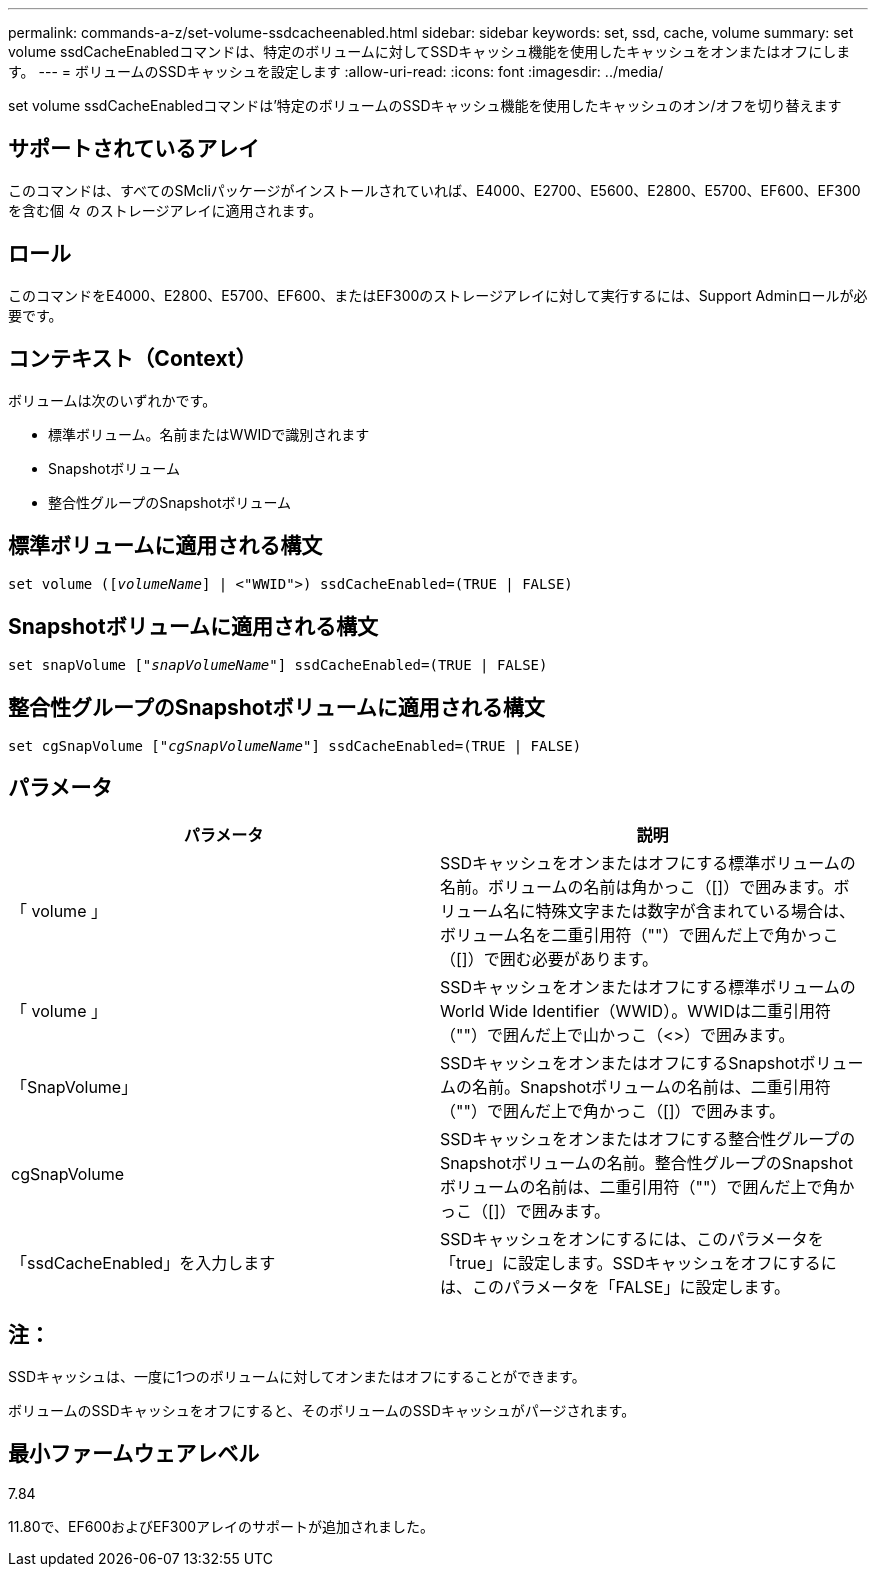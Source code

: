 ---
permalink: commands-a-z/set-volume-ssdcacheenabled.html 
sidebar: sidebar 
keywords: set, ssd, cache, volume 
summary: set volume ssdCacheEnabledコマンドは、特定のボリュームに対してSSDキャッシュ機能を使用したキャッシュをオンまたはオフにします。 
---
= ボリュームのSSDキャッシュを設定します
:allow-uri-read: 
:icons: font
:imagesdir: ../media/


[role="lead"]
set volume ssdCacheEnabledコマンドは'特定のボリュームのSSDキャッシュ機能を使用したキャッシュのオン/オフを切り替えます



== サポートされているアレイ

このコマンドは、すべてのSMcliパッケージがインストールされていれば、E4000、E2700、E5600、E2800、E5700、EF600、EF300を含む個 々 のストレージアレイに適用されます。



== ロール

このコマンドをE4000、E2800、E5700、EF600、またはEF300のストレージアレイに対して実行するには、Support Adminロールが必要です。



== コンテキスト（Context）

ボリュームは次のいずれかです。

* 標準ボリューム。名前またはWWIDで識別されます
* Snapshotボリューム
* 整合性グループのSnapshotボリューム




== 標準ボリュームに適用される構文

[source, cli, subs="+macros"]
----
set volume (pass:quotes[[_volumeName_]] | <"WWID">) ssdCacheEnabled=(TRUE | FALSE)
----


== Snapshotボリュームに適用される構文

[source, cli, subs="+macros"]
----
set snapVolume pass:quotes[["_snapVolumeName_"]] ssdCacheEnabled=(TRUE | FALSE)
----


== 整合性グループのSnapshotボリュームに適用される構文

[source, cli, subs="+macros"]
----
set cgSnapVolume pass:quotes[["_cgSnapVolumeName_"]] ssdCacheEnabled=(TRUE | FALSE)
----


== パラメータ

[cols="2*"]
|===
| パラメータ | 説明 


 a| 
「 volume 」
 a| 
SSDキャッシュをオンまたはオフにする標準ボリュームの名前。ボリュームの名前は角かっこ（[]）で囲みます。ボリューム名に特殊文字または数字が含まれている場合は、ボリューム名を二重引用符（""）で囲んだ上で角かっこ（[]）で囲む必要があります。



 a| 
「 volume 」
 a| 
SSDキャッシュをオンまたはオフにする標準ボリュームのWorld Wide Identifier（WWID）。WWIDは二重引用符（""）で囲んだ上で山かっこ（<>）で囲みます。



 a| 
「SnapVolume」
 a| 
SSDキャッシュをオンまたはオフにするSnapshotボリュームの名前。Snapshotボリュームの名前は、二重引用符（""）で囲んだ上で角かっこ（[]）で囲みます。



 a| 
cgSnapVolume
 a| 
SSDキャッシュをオンまたはオフにする整合性グループのSnapshotボリュームの名前。整合性グループのSnapshotボリュームの名前は、二重引用符（""）で囲んだ上で角かっこ（[]）で囲みます。



 a| 
「ssdCacheEnabled」を入力します
 a| 
SSDキャッシュをオンにするには、このパラメータを「true」に設定します。SSDキャッシュをオフにするには、このパラメータを「FALSE」に設定します。

|===


== 注：

SSDキャッシュは、一度に1つのボリュームに対してオンまたはオフにすることができます。

ボリュームのSSDキャッシュをオフにすると、そのボリュームのSSDキャッシュがパージされます。



== 最小ファームウェアレベル

7.84

11.80で、EF600およびEF300アレイのサポートが追加されました。
